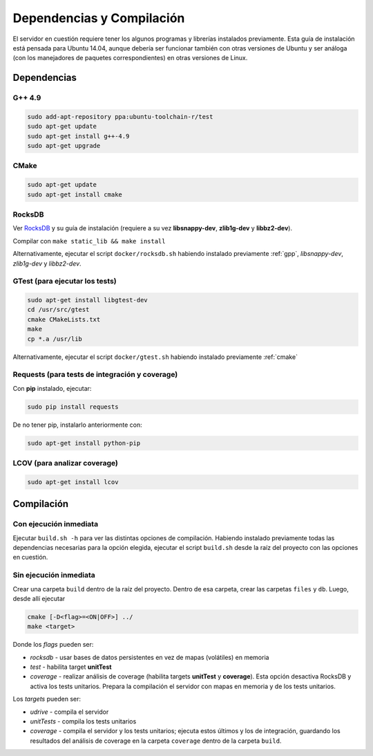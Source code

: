 Dependencias y Compilación
================================================

El servidor en cuestión requiere tener los algunos programas y librerías instalados previamente.
Esta guía de instalación está pensada para Ubuntu 14.04, aunque debería ser funcionar también
con otras versiones de Ubuntu y ser análoga (con los manejadores de paquetes correspondientes) 
en otras versiones de Linux.

Dependencias
<<<<<<<<<<<<<<<<<<<<<<<<<<<<<<<<<<<<<<<<<<<<<<<<<<<<<<<<<<<<<<<<<<<<<<<<<<<<<<<<<<<<<<<<<<<<<<<<<<<<<<<<<<<<

.. _gpp:

G++ 4.9
------------------------------------------------------------------------------------------------------------
.. code-block:: bash

	sudo add-apt-repository ppa:ubuntu-toolchain-r/test
	sudo apt-get update
	sudo apt-get install g++-4.9
	sudo apt-get upgrade


.. _cmake:

CMake
------------------------------------------------------------------------------------------------------------
.. code-block:: bash

	sudo apt-get update
	sudo apt-get install cmake


.. _rocks:

RocksDB
------------------------------------------------------------------------------------------------------------
Ver `RocksDB <https://github.com/facebook/rocksdb>`_ y su guía de instalación 
(requiere a su vez **libsnappy-dev**, **zlib1g-dev** y **libbz2-dev**).

Compilar con ``make static_lib && make install``

Alternativamente, ejecutar el script ``docker/rocksdb.sh`` habiendo instalado previamente
:ref:`gpp`, *libsnappy-dev*, *zlib1g-dev* y *libbz2-dev*.


.. _gtest:

GTest (para ejecutar los tests) 
------------------------------------------------------------------------------------------------------------
.. code-block:: bash

	sudo apt-get install libgtest-dev
	cd /usr/src/gtest
	cmake CMakeLists.txt
	make
	cp *.a /usr/lib

Alternativamente, ejecutar el script ``docker/gtest.sh`` habiendo instalado previamente :ref:`cmake`


.. _requests:

Requests (para tests de integración y coverage) 
------------------------------------------------------------------------------------------------------------
Con **pip** instalado, ejecutar:

.. code-block:: bash

	sudo pip install requests

De no tener pip, instalarlo anteriormente con:

.. code-block:: bash

	sudo apt-get install python-pip


.. _lcov:

LCOV (para analizar coverage) 
------------------------------------------------------------------------------------------------------------
.. code-block:: bash

	sudo apt-get install lcov


Compilación
<<<<<<<<<<<<<<<<<<<<<<<<<<<<<<<<<<<<<<<<<<<<<<<<<<<<<<<<<<<<<<<<<<<<<<<<<<<<<<<<<<<<<<<<<<<<<<<<<<<<<<<<<<<<

Con ejecución inmediata
------------------------------------------------------------------------------------------------------------

Ejecutar ``build.sh -h`` para ver las distintas opciones de compilación. 
Habiendo instalado previamente todas las dependencias necesarias para la opción elegida,
ejecutar el script ``build.sh`` desde la raíz del proyecto
con las opciones en cuestión.


Sin ejecución inmediata
------------------------------------------------------------------------------------------------------------

Crear una carpeta ``build`` dentro de la raíz del proyecto. Dentro de esa carpeta, crear las carpetas ``files`` y ``db``.
Luego, desde allí ejecutar 

.. code-block:: bash

	cmake [-D<flag>=<ON|OFF>] ../
	make <target>

Donde los *flags* pueden ser:

+ *rocksdb* - usar bases de datos persistentes en vez de mapas (volátiles) en memoria
+ *test* - habilita target **unitTest**
+ *coverage* - realizar análisis de coverage (habilita targets **unitTest** y **coverage**).    Esta opción desactiva RocksDB y activa los tests unitarios. Prepara la compilación el servidor con mapas en memoria y de los tests unitarios.

Los *targets* pueden ser:

+ *udrive* - compila el servidor
+ *unitTests* - compila los tests unitarios
+ *coverage* - compila el servidor y los tests unitarios; ejecuta estos últimos y los de integración, guardando los resultados del análisis de coverage en la carpeta ``coverage`` dentro de la carpeta ``build``.